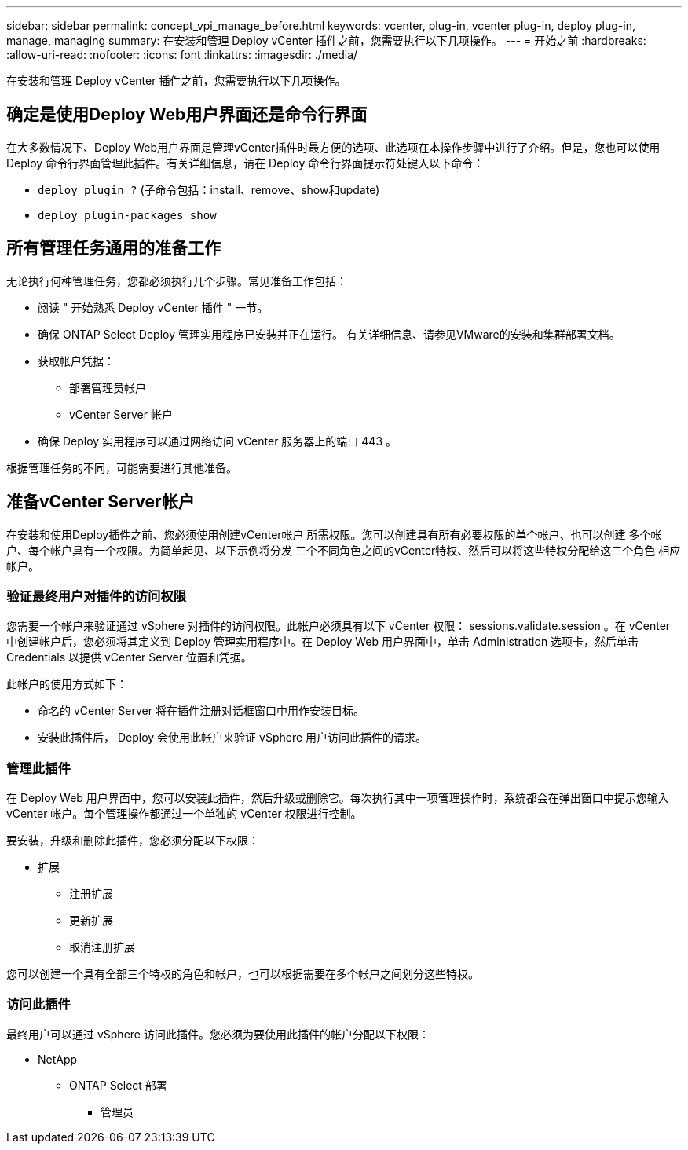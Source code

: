 ---
sidebar: sidebar 
permalink: concept_vpi_manage_before.html 
keywords: vcenter, plug-in, vcenter plug-in, deploy plug-in, manage, managing 
summary: 在安装和管理 Deploy vCenter 插件之前，您需要执行以下几项操作。 
---
= 开始之前
:hardbreaks:
:allow-uri-read: 
:nofooter: 
:icons: font
:linkattrs: 
:imagesdir: ./media/


[role="lead"]
在安装和管理 Deploy vCenter 插件之前，您需要执行以下几项操作。



== 确定是使用Deploy Web用户界面还是命令行界面

在大多数情况下、Deploy Web用户界面是管理vCenter插件时最方便的选项、此选项在本操作步骤中进行了介绍。但是，您也可以使用 Deploy 命令行界面管理此插件。有关详细信息，请在 Deploy 命令行界面提示符处键入以下命令：

* `deploy plugin ?` (子命令包括：install、remove、show和update)
* `deploy plugin-packages show`




== 所有管理任务通用的准备工作

无论执行何种管理任务，您都必须执行几个步骤。常见准备工作包括：

* 阅读 " 开始熟悉 Deploy vCenter 插件 " 一节。
* 确保 ONTAP Select Deploy 管理实用程序已安装并正在运行。
有关详细信息、请参见VMware的安装和集群部署文档。
* 获取帐户凭据：
+
** 部署管理员帐户
** vCenter Server 帐户


* 确保 Deploy 实用程序可以通过网络访问 vCenter 服务器上的端口 443 。


根据管理任务的不同，可能需要进行其他准备。



== 准备vCenter Server帐户

在安装和使用Deploy插件之前、您必须使用创建vCenter帐户
所需权限。您可以创建具有所有必要权限的单个帐户、也可以创建
多个帐户、每个帐户具有一个权限。为简单起见、以下示例将分发
三个不同角色之间的vCenter特权、然后可以将这些特权分配给这三个角色
相应帐户。



=== 验证最终用户对插件的访问权限

您需要一个帐户来验证通过 vSphere 对插件的访问权限。此帐户必须具有以下 vCenter 权限： sessions.validate.session 。在 vCenter 中创建帐户后，您必须将其定义到 Deploy 管理实用程序中。在 Deploy Web 用户界面中，单击 Administration 选项卡，然后单击 Credentials 以提供 vCenter Server 位置和凭据。

此帐户的使用方式如下：

* 命名的 vCenter Server 将在插件注册对话框窗口中用作安装目标。
* 安装此插件后， Deploy 会使用此帐户来验证 vSphere 用户访问此插件的请求。




=== 管理此插件

在 Deploy Web 用户界面中，您可以安装此插件，然后升级或删除它。每次执行其中一项管理操作时，系统都会在弹出窗口中提示您输入 vCenter 帐户。每个管理操作都通过一个单独的 vCenter 权限进行控制。

要安装，升级和删除此插件，您必须分配以下权限：

* 扩展
+
** 注册扩展
** 更新扩展
** 取消注册扩展




您可以创建一个具有全部三个特权的角色和帐户，也可以根据需要在多个帐户之间划分这些特权。



=== 访问此插件

最终用户可以通过 vSphere 访问此插件。您必须为要使用此插件的帐户分配以下权限：

* NetApp
+
** ONTAP Select 部署
+
*** 管理员





